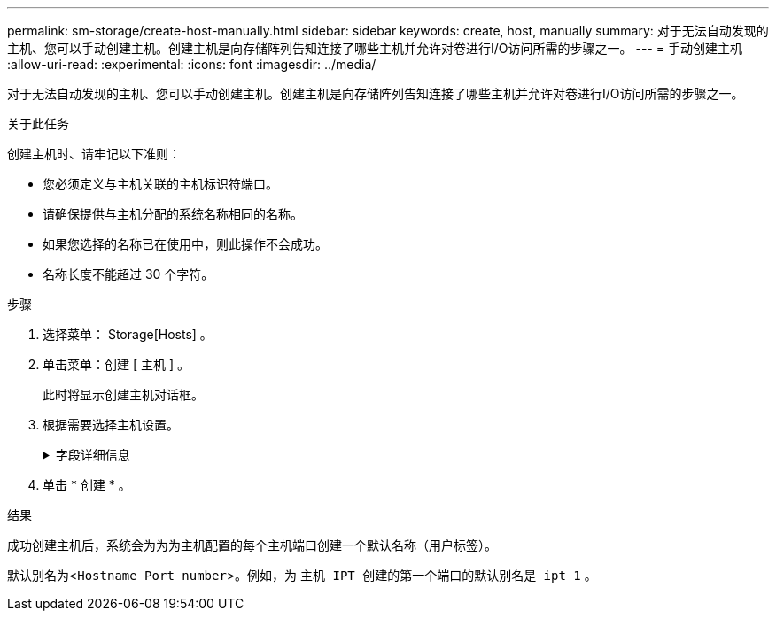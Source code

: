 ---
permalink: sm-storage/create-host-manually.html 
sidebar: sidebar 
keywords: create, host, manually 
summary: 对于无法自动发现的主机、您可以手动创建主机。创建主机是向存储阵列告知连接了哪些主机并允许对卷进行I/O访问所需的步骤之一。 
---
= 手动创建主机
:allow-uri-read: 
:experimental: 
:icons: font
:imagesdir: ../media/


[role="lead"]
对于无法自动发现的主机、您可以手动创建主机。创建主机是向存储阵列告知连接了哪些主机并允许对卷进行I/O访问所需的步骤之一。

.关于此任务
创建主机时、请牢记以下准则：

* 您必须定义与主机关联的主机标识符端口。
* 请确保提供与主机分配的系统名称相同的名称。
* 如果您选择的名称已在使用中，则此操作不会成功。
* 名称长度不能超过 30 个字符。


.步骤
. 选择菜单： Storage[Hosts] 。
. 单击菜单：创建 [ 主机 ] 。
+
此时将显示创建主机对话框。

. 根据需要选择主机设置。
+
.字段详细信息
[%collapsible]
====
[cols="2*"]
|===
| 正在设置 ... | Description 


 a| 
Name
 a| 
键入新主机的名称。



 a| 
主机操作系统类型
 a| 
从下拉列表中选择新主机上运行的操作系统。



 a| 
主机接口类型
 a| 
（可选）如果存储阵列支持多种类型的主机接口，请选择要使用的主机接口类型。



 a| 
主机端口
 a| 
执行以下操作之一：

** * 选择 I/O 接口 *
+
通常，主机端口应已登录并可从下拉列表中使用。您可以从列表中选择主机端口标识符。

** * 手动添加 *
+
如果列表中未显示主机端口标识符，则表示主机端口尚未登录。可以使用 HBA 实用程序或 iSCSI 启动程序实用程序来查找主机端口标识符并将其与主机关联。

+
您可以手动输入主机端口标识符、也可以从实用程序(一次一个)将其复制/粘贴到*主机端口*字段中。

+
您必须一次选择一个主机端口标识符才能将其与主机关联，但您可以继续选择与主机关联的任意数量的标识符。每个标识符都会显示在 * 主机端口 * 字段中。如有必要，您还可以通过选择标识符旁边的 * X * 来删除该标识符。





 a| 
CHAP启动程序
 a| 
(可选)如果您选择或手动输入具有iSCSI IQN的主机端口、并且希望要求尝试访问存储阵列的主机使用质询握手身份验证协议(CHAP)进行身份验证、请选中* CHAP initiator*复选框。对于您选择或手动输入的每个 iSCSI 主机端口，请执行以下操作：

** 输入在每个 iSCSI 主机启动程序上为 CHAP 身份验证设置的相同 CHAP 密钥。如果您使用相互 CHAP 身份验证（双向身份验证，可使主机向存储阵列验证自身，并使存储阵列向主机验证自身），则还必须在初始设置或通过更改设置为存储阵列设置 CHAP 密钥。
** 如果不需要主机身份验证，请将此字段留空。目前、System Manager使用的唯一iSCSI身份验证方法是CHAP。


|===
====
. 单击 * 创建 * 。


.结果
成功创建主机后，系统会为为为主机配置的每个主机端口创建一个默认名称（用户标签）。

默认别名为<``Hostname_Port number``>。例如，为 `主机 IPT 创建的第一个端口的默认别名是 ipt_1` 。
